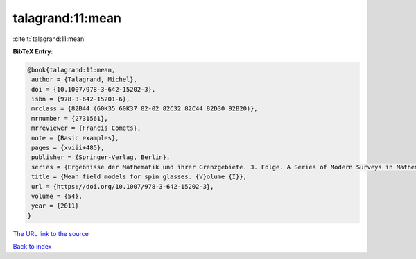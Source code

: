 talagrand:11:mean
=================

:cite:t:`talagrand:11:mean`

**BibTeX Entry:**

.. code-block:: bibtex

   @book{talagrand:11:mean,
    author = {Talagrand, Michel},
    doi = {10.1007/978-3-642-15202-3},
    isbn = {978-3-642-15201-6},
    mrclass = {82B44 (60K35 60K37 82-02 82C32 82C44 82D30 92B20)},
    mrnumber = {2731561},
    mrreviewer = {Francis Comets},
    note = {Basic examples},
    pages = {xviii+485},
    publisher = {Springer-Verlag, Berlin},
    series = {Ergebnisse der Mathematik und ihrer Grenzgebiete. 3. Folge. A Series of Modern Surveys in Mathematics [Results in Mathematics and Related Areas. 3rd Series. A Series of Modern Surveys in Mathematics]},
    title = {Mean field models for spin glasses. {V}olume {I}},
    url = {https://doi.org/10.1007/978-3-642-15202-3},
    volume = {54},
    year = {2011}
   }
`The URL link to the source <ttps://doi.org/10.1007/978-3-642-15202-3}>`_


`Back to index <../By-Cite-Keys.html>`_
